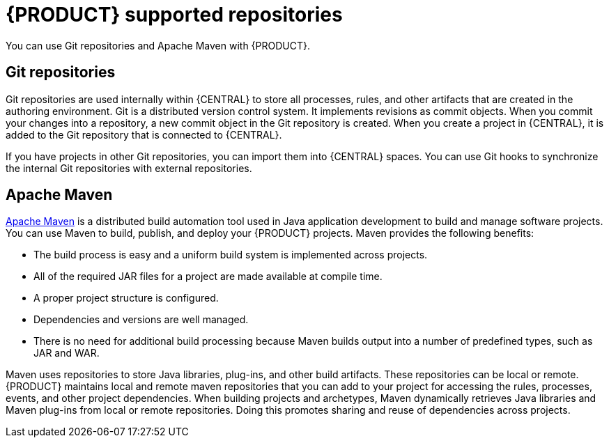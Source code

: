 [id='supported-repos-con_{context}']

= {PRODUCT} supported repositories
You can use Git repositories and Apache Maven with {PRODUCT}.

== Git repositories
Git repositories are used internally within {CENTRAL} to store all processes, rules, and other artifacts that are created in the authoring environment. Git is a distributed version control system. It implements revisions as commit objects. When you commit your changes into a repository, a new commit object in the Git repository is created. When you create a project in {CENTRAL}, it is added to the Git repository that is connected to {CENTRAL}.

If you have projects in other Git repositories, you can import them into {CENTRAL} spaces. You can use Git hooks to synchronize the internal Git repositories with external repositories.

== Apache Maven
http://maven.apache.org/[Apache Maven] is a distributed build automation tool used in Java application development to build and manage software projects. You can use Maven to build, publish, and deploy your {PRODUCT} projects. Maven provides the following benefits:

* The build process is easy and a uniform build system is implemented across projects.
* All of the required JAR files for a project are made available at compile time.
* A proper project structure is configured.
* Dependencies and versions are well managed.
* There is no need for additional build processing because Maven builds output into a number of predefined types, such as JAR and WAR.

Maven uses repositories to store Java libraries, plug-ins, and other build artifacts. These repositories can be local or remote. {PRODUCT} maintains local and remote maven repositories that you can add to your project for accessing the rules, processes, events, and other project dependencies. When building projects and archetypes, Maven dynamically retrieves Java libraries and Maven plug-ins from local or remote repositories. Doing this promotes sharing and reuse of dependencies across projects.
